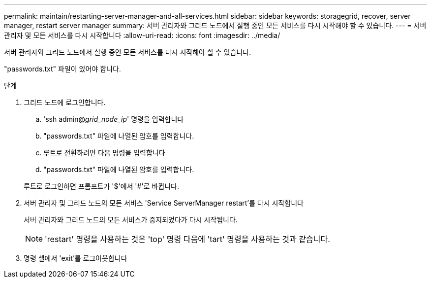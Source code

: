 ---
permalink: maintain/restarting-server-manager-and-all-services.html 
sidebar: sidebar 
keywords: storagegrid, recover, server manager, restart server manager 
summary: 서버 관리자와 그리드 노드에서 실행 중인 모든 서비스를 다시 시작해야 할 수 있습니다. 
---
= 서버 관리자 및 모든 서비스를 다시 시작합니다
:allow-uri-read: 
:icons: font
:imagesdir: ../media/


[role="lead"]
서버 관리자와 그리드 노드에서 실행 중인 모든 서비스를 다시 시작해야 할 수 있습니다.

"passwords.txt" 파일이 있어야 합니다.

.단계
. 그리드 노드에 로그인합니다.
+
.. 'ssh admin@_grid_node_ip_' 명령을 입력합니다
.. "passwords.txt" 파일에 나열된 암호를 입력합니다.
.. 루트로 전환하려면 다음 명령을 입력합니다
.. "passwords.txt" 파일에 나열된 암호를 입력합니다.


+
루트로 로그인하면 프롬프트가 '$'에서 '#'로 바뀝니다.

. 서버 관리자 및 그리드 노드의 모든 서비스 'Service ServerManager restart'를 다시 시작합니다
+
서버 관리자와 그리드 노드의 모든 서비스가 중지되었다가 다시 시작됩니다.

+

NOTE: 'restart' 명령을 사용하는 것은 'top' 명령 다음에 'tart' 명령을 사용하는 것과 같습니다.

. 명령 셸에서 'exit'를 로그아웃합니다


